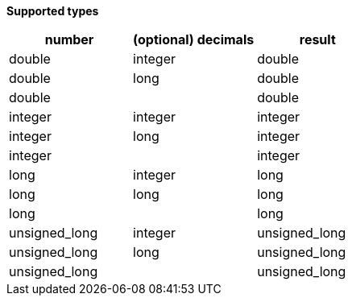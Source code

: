 // This is generated by ESQL's AbstractFunctionTestCase. Do no edit it. See ../README.md for how to regenerate it.

*Supported types*

[%header.monospaced.styled,format=dsv,separator=|]
|===
number | (optional) decimals | result
double | integer | double
double | long | double
double | | double
integer | integer | integer
integer | long | integer
integer | | integer
long | integer | long
long | long | long
long | | long
unsigned_long | integer | unsigned_long
unsigned_long | long | unsigned_long
unsigned_long | | unsigned_long
|===
